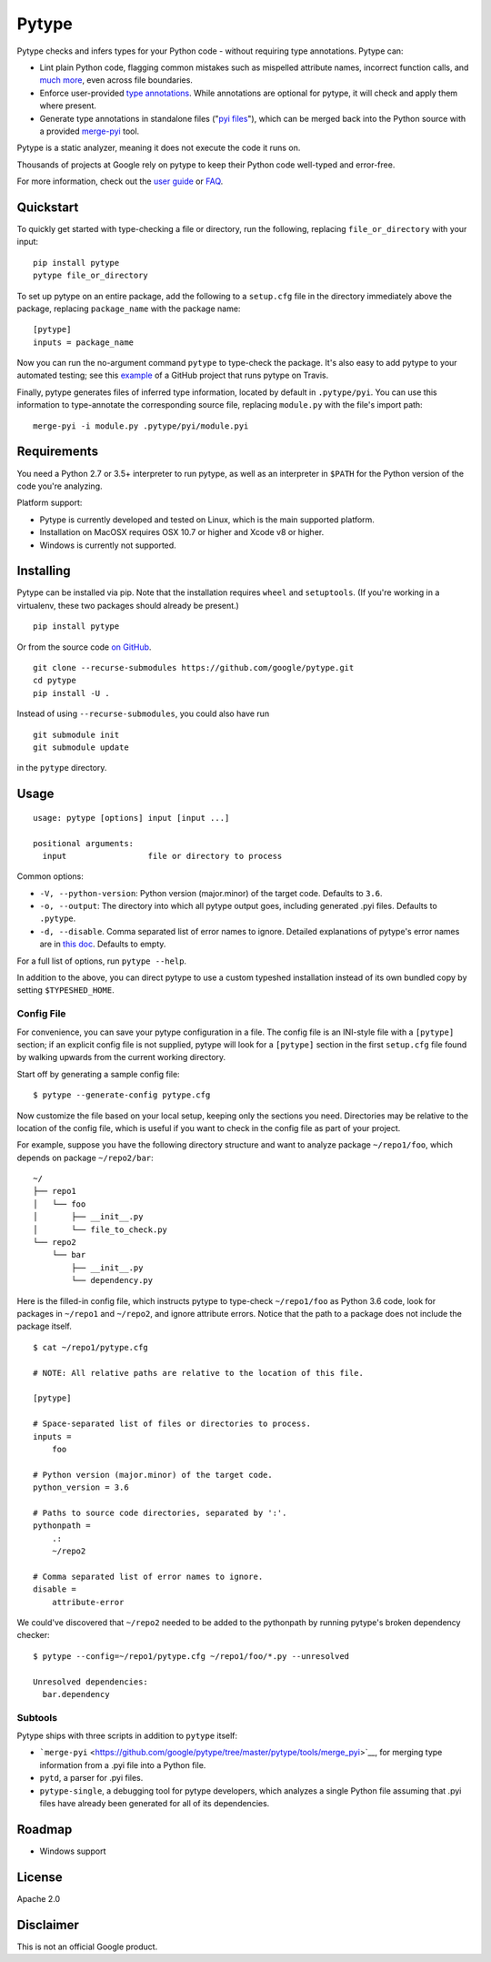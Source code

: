 Pytype
======

Pytype checks and infers types for your Python code - without requiring
type annotations. Pytype can:

-  Lint plain Python code, flagging common mistakes such as mispelled
   attribute names, incorrect function calls, and `much
   more <docs/errors.md>`__, even across file boundaries.
-  Enforce user-provided `type
   annotations <https://www.python.org/dev/peps/pep-0484>`__. While
   annotations are optional for pytype, it will check and apply them
   where present.
-  Generate type annotations in standalone files ("`pyi
   files <docs/user_guide.md#pyi-stub-files>`__"), which can be merged
   back into the Python source with a provided
   `merge-pyi <https://github.com/google/pytype/tree/master/pytype/tools/merge_pyi>`__
   tool.

Pytype is a static analyzer, meaning it does not execute the code it
runs on.

Thousands of projects at Google rely on pytype to keep their Python code
well-typed and error-free.

For more information, check out the `user guide <docs/user_guide.md>`__
or `FAQ <docs/faq.md>`__.

Quickstart
----------

To quickly get started with type-checking a file or directory, run the
following, replacing ``file_or_directory`` with your input:

::

    pip install pytype
    pytype file_or_directory

To set up pytype on an entire package, add the following to a
``setup.cfg`` file in the directory immediately above the package,
replacing ``package_name`` with the package name:

::

    [pytype]
    inputs = package_name

Now you can run the no-argument command ``pytype`` to type-check the
package. It's also easy to add pytype to your automated testing; see
this
`example <https://github.com/google/importlab/blob/master/.travis.yml>`__
of a GitHub project that runs pytype on Travis.

Finally, pytype generates files of inferred type information, located by
default in ``.pytype/pyi``. You can use this information to
type-annotate the corresponding source file, replacing ``module.py``
with the file's import path:

::

    merge-pyi -i module.py .pytype/pyi/module.pyi

Requirements
------------

You need a Python 2.7 or 3.5+ interpreter to run pytype, as well as an
interpreter in ``$PATH`` for the Python version of the code you're
analyzing.

Platform support:

-  Pytype is currently developed and tested on Linux, which is the main
   supported platform.
-  Installation on MacOSX requires OSX 10.7 or higher and Xcode v8 or
   higher.
-  Windows is currently not supported.

Installing
----------

Pytype can be installed via pip. Note that the installation requires
``wheel`` and ``setuptools``. (If you're working in a virtualenv, these
two packages should already be present.)

::

    pip install pytype

Or from the source code `on
GitHub <https://github.com/google/pytype/>`__.

::

    git clone --recurse-submodules https://github.com/google/pytype.git
    cd pytype
    pip install -U .

Instead of using ``--recurse-submodules``, you could also have run

::

    git submodule init
    git submodule update

in the ``pytype`` directory.

Usage
-----

::

    usage: pytype [options] input [input ...]

    positional arguments:
      input                 file or directory to process

Common options:

-  ``-V, --python-version``: Python version (major.minor) of the target
   code. Defaults to ``3.6``.
-  ``-o, --output``: The directory into which all pytype output goes,
   including generated .pyi files. Defaults to ``.pytype``.
-  ``-d, --disable``. Comma separated list of error names to ignore.
   Detailed explanations of pytype's error names are in `this
   doc <docs/errors.md>`__. Defaults to empty.

For a full list of options, run ``pytype --help``.

In addition to the above, you can direct pytype to use a custom typeshed
installation instead of its own bundled copy by setting
``$TYPESHED_HOME``.

Config File
~~~~~~~~~~~

For convenience, you can save your pytype configuration in a file. The
config file is an INI-style file with a ``[pytype]`` section; if an
explicit config file is not supplied, pytype will look for a
``[pytype]`` section in the first ``setup.cfg`` file found by walking
upwards from the current working directory.

Start off by generating a sample config file:

::

    $ pytype --generate-config pytype.cfg

Now customize the file based on your local setup, keeping only the
sections you need. Directories may be relative to the location of the
config file, which is useful if you want to check in the config file as
part of your project.

For example, suppose you have the following directory structure and want
to analyze package ``~/repo1/foo``, which depends on package
``~/repo2/bar``:

::

    ~/
    ├── repo1
    │   └── foo
    │       ├── __init__.py
    │       └── file_to_check.py
    └── repo2
        └── bar
            ├── __init__.py
            └── dependency.py

Here is the filled-in config file, which instructs pytype to type-check
``~/repo1/foo`` as Python 3.6 code, look for packages in ``~/repo1`` and
``~/repo2``, and ignore attribute errors. Notice that the path to a
package does not include the package itself.

::

    $ cat ~/repo1/pytype.cfg

    # NOTE: All relative paths are relative to the location of this file.

    [pytype]

    # Space-separated list of files or directories to process.
    inputs =
        foo

    # Python version (major.minor) of the target code.
    python_version = 3.6

    # Paths to source code directories, separated by ':'.
    pythonpath =
        .:
        ~/repo2

    # Comma separated list of error names to ignore.
    disable =
        attribute-error

We could've discovered that ``~/repo2`` needed to be added to the
pythonpath by running pytype's broken dependency checker:

::

    $ pytype --config=~/repo1/pytype.cfg ~/repo1/foo/*.py --unresolved

    Unresolved dependencies:
      bar.dependency

Subtools
~~~~~~~~

Pytype ships with three scripts in addition to ``pytype`` itself:

-  ```merge-pyi`` <https://github.com/google/pytype/tree/master/pytype/tools/merge_pyi>`__,
   for merging type information from a .pyi file into a Python file.
-  ``pytd``, a parser for .pyi files.
-  ``pytype-single``, a debugging tool for pytype developers, which
   analyzes a single Python file assuming that .pyi files have already
   been generated for all of its dependencies.

Roadmap
-------

-  Windows support

License
-------

Apache 2.0

Disclaimer
----------

This is not an official Google product.
